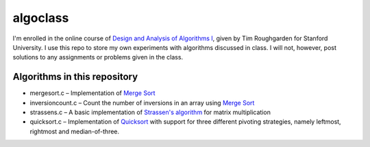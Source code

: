 =========
algoclass
=========
I'm enrolled in the online course of `Design and 
Analysis of Algorithms I`_, given by Tim Roughgarden for Stanford
University. I use this repo to store my own experiments with algorithms
discussed in class. I will not, however, post solutions to any
assignments or problems given in the class.

Algorithms in this repository
=============================
- mergesort.c – Implementation of `Merge Sort`_
- inversioncount.c – Count the number of inversions in an array using `Merge Sort`_
- strassens.c – A basic implementation of `Strassen's algorithm`_ for matrix multiplication
- quicksort.c – Implementation of `Quicksort`_ with support for three different pivoting strategies, namely leftmost, rightmost and median-of-three.

.. _Design and Analysis of Algorithms I: https://www.coursera.org/algo/class
.. _Merge Sort: http://en.wikipedia.org/wiki/Merge_sort
.. _Strassen's algorithm: http://en.wikipedia.org/wiki/Strassen_algorithm
.. _Quicksort: http://en.wikipedia.org/wiki/Quicksort
